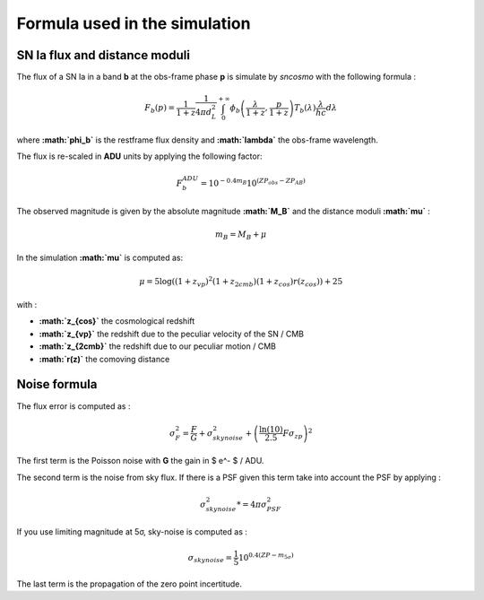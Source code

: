 Formula used in the simulation
==============================

SN Ia flux and distance moduli
------------------------------

The flux of a SN Ia in a band **b** at the obs-frame phase **p** is
simulate by *sncosmo* with the following formula :

.. math::


   F_b(p) = \frac{1}{1+z}\frac{1}{4\pi d_L^2}\int_0^{+\infty} \phi_b\left(\frac{\lambda}{1+z}, \frac{p}{1+z}\right)T_b\left(\lambda\right)\frac{\lambda}{hc} d\lambda

where **:math:`\phi_b`** is the restframe flux density and
**:math:`\lambda`** the obs-frame wavelength.

The flux is re-scaled in **ADU** units by applying the following factor:

.. math::


   F_b^{ADU} = 10^{-0.4 m_B} 10^{\left(ZP_{obs} - ZP_{AB}\right)}

The observed magnitude is given by the absolute magnitude
**:math:`M_B`** and the distance moduli **:math:`\mu`** :

.. math::


   m_B = M_B + \mu

In the simulation **:math:`\mu`** is computed as:

.. math::


   \mu = 5 \log\left((1+z_{vp})^2 (1+z_{2cmb}) (1+z_{cos})r(z_{cos})\right) + 25

with :

-  **:math:`z_{cos}`** the cosmological redshift
-  **:math:`z_{vp}`** the redshift due to the peculiar velocity of the
   SN / CMB
-  **:math:`z_{2cmb}`** the redshift due to our peculiar motion / CMB
-  **:math:`r(z)`** the comoving distance

Noise formula
-------------

The flux error is computed as :

.. math::


   \sigma^2_F = \frac{F}{G} + \sigma_{skynoise}^2 + \left(\frac{\ln(10)}{2.5}F\sigma_{zp}\right)^2

The first term is the Poisson noise with **G** the gain in $ e^- $ /
ADU.

The second term is the noise from sky flux. If there is a PSF given this
term take into account the PSF by applying :

.. math::


   \sigma_{skynoise}^2  *= 4\pi\sigma_{PSF}^2

If you use limiting magnitude at 5σ, sky-noise is computed as :

.. math::


   \sigma_{skynoise} = \frac{1}{5}10^{0.4\left(ZP - m_{5\sigma}\right)}

The last term is the propagation of the zero point incertitude.
